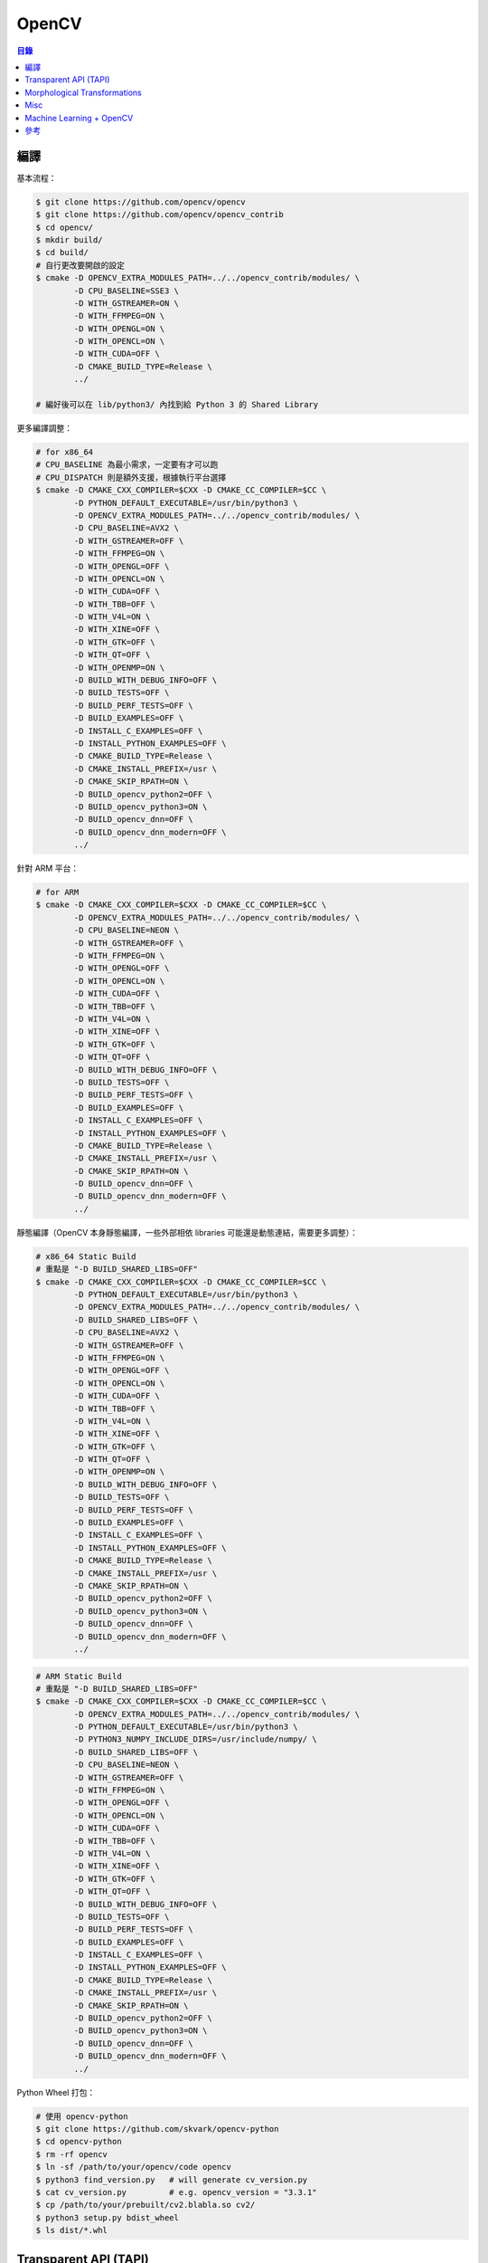 ========================================
OpenCV
========================================


.. contents:: 目錄


編譯
========================================

基本流程：

.. code-block:: sh

    $ git clone https://github.com/opencv/opencv
    $ git clone https://github.com/opencv/opencv_contrib
    $ cd opencv/
    $ mkdir build/
    $ cd build/
    # 自行更改要開啟的設定
    $ cmake -D OPENCV_EXTRA_MODULES_PATH=../../opencv_contrib/modules/ \
            -D CPU_BASELINE=SSE3 \
            -D WITH_GSTREAMER=ON \
            -D WITH_FFMPEG=ON \
            -D WITH_OPENGL=ON \
            -D WITH_OPENCL=ON \
            -D WITH_CUDA=OFF \
            -D CMAKE_BUILD_TYPE=Release \
            ../

    # 編好後可以在 lib/python3/ 內找到給 Python 3 的 Shared Library


更多編譯調整：

.. code-block:: sh

    # for x86_64
    # CPU_BASELINE 為最小需求，一定要有才可以跑
    # CPU_DISPATCH 則是額外支援，根據執行平台選擇
    $ cmake -D CMAKE_CXX_COMPILER=$CXX -D CMAKE_CC_COMPILER=$CC \
            -D PYTHON_DEFAULT_EXECUTABLE=/usr/bin/python3 \
            -D OPENCV_EXTRA_MODULES_PATH=../../opencv_contrib/modules/ \
            -D CPU_BASELINE=AVX2 \
            -D WITH_GSTREAMER=OFF \
            -D WITH_FFMPEG=ON \
            -D WITH_OPENGL=OFF \
            -D WITH_OPENCL=ON \
            -D WITH_CUDA=OFF \
            -D WITH_TBB=OFF \
            -D WITH_V4L=ON \
            -D WITH_XINE=OFF \
            -D WITH_GTK=OFF \
            -D WITH_QT=OFF \
            -D WITH_OPENMP=ON \
            -D BUILD_WITH_DEBUG_INFO=OFF \
            -D BUILD_TESTS=OFF \
            -D BUILD_PERF_TESTS=OFF \
            -D BUILD_EXAMPLES=OFF \
            -D INSTALL_C_EXAMPLES=OFF \
            -D INSTALL_PYTHON_EXAMPLES=OFF \
            -D CMAKE_BUILD_TYPE=Release \
            -D CMAKE_INSTALL_PREFIX=/usr \
            -D CMAKE_SKIP_RPATH=ON \
            -D BUILD_opencv_python2=OFF \
            -D BUILD_opencv_python3=ON \
            -D BUILD_opencv_dnn=OFF \
            -D BUILD_opencv_dnn_modern=OFF \
            ../


針對 ARM 平台：

.. code-block:: sh

    # for ARM
    $ cmake -D CMAKE_CXX_COMPILER=$CXX -D CMAKE_CC_COMPILER=$CC \
            -D OPENCV_EXTRA_MODULES_PATH=../../opencv_contrib/modules/ \
            -D CPU_BASELINE=NEON \
            -D WITH_GSTREAMER=OFF \
            -D WITH_FFMPEG=ON \
            -D WITH_OPENGL=OFF \
            -D WITH_OPENCL=ON \
            -D WITH_CUDA=OFF \
            -D WITH_TBB=OFF \
            -D WITH_V4L=ON \
            -D WITH_XINE=OFF \
            -D WITH_GTK=OFF \
            -D WITH_QT=OFF \
            -D BUILD_WITH_DEBUG_INFO=OFF \
            -D BUILD_TESTS=OFF \
            -D BUILD_PERF_TESTS=OFF \
            -D BUILD_EXAMPLES=OFF \
            -D INSTALL_C_EXAMPLES=OFF \
            -D INSTALL_PYTHON_EXAMPLES=OFF \
            -D CMAKE_BUILD_TYPE=Release \
            -D CMAKE_INSTALL_PREFIX=/usr \
            -D CMAKE_SKIP_RPATH=ON \
            -D BUILD_opencv_dnn=OFF \
            -D BUILD_opencv_dnn_modern=OFF \
            ../


靜態編譯（OpenCV 本身靜態編譯，一些外部相依 libraries 可能還是動態連結，需要更多調整）：

.. code-block:: sh

    # x86_64 Static Build
    # 重點是 "-D BUILD_SHARED_LIBS=OFF"
    $ cmake -D CMAKE_CXX_COMPILER=$CXX -D CMAKE_CC_COMPILER=$CC \
            -D PYTHON_DEFAULT_EXECUTABLE=/usr/bin/python3 \
            -D OPENCV_EXTRA_MODULES_PATH=../../opencv_contrib/modules/ \
            -D BUILD_SHARED_LIBS=OFF \
            -D CPU_BASELINE=AVX2 \
            -D WITH_GSTREAMER=OFF \
            -D WITH_FFMPEG=ON \
            -D WITH_OPENGL=OFF \
            -D WITH_OPENCL=ON \
            -D WITH_CUDA=OFF \
            -D WITH_TBB=OFF \
            -D WITH_V4L=ON \
            -D WITH_XINE=OFF \
            -D WITH_GTK=OFF \
            -D WITH_QT=OFF \
            -D WITH_OPENMP=ON \
            -D BUILD_WITH_DEBUG_INFO=OFF \
            -D BUILD_TESTS=OFF \
            -D BUILD_PERF_TESTS=OFF \
            -D BUILD_EXAMPLES=OFF \
            -D INSTALL_C_EXAMPLES=OFF \
            -D INSTALL_PYTHON_EXAMPLES=OFF \
            -D CMAKE_BUILD_TYPE=Release \
            -D CMAKE_INSTALL_PREFIX=/usr \
            -D CMAKE_SKIP_RPATH=ON \
            -D BUILD_opencv_python2=OFF \
            -D BUILD_opencv_python3=ON \
            -D BUILD_opencv_dnn=OFF \
            -D BUILD_opencv_dnn_modern=OFF \
            ../


.. code-block:: sh

    # ARM Static Build
    # 重點是 "-D BUILD_SHARED_LIBS=OFF"
    $ cmake -D CMAKE_CXX_COMPILER=$CXX -D CMAKE_CC_COMPILER=$CC \
            -D OPENCV_EXTRA_MODULES_PATH=../../opencv_contrib/modules/ \
            -D PYTHON_DEFAULT_EXECUTABLE=/usr/bin/python3 \
            -D PYTHON3_NUMPY_INCLUDE_DIRS=/usr/include/numpy/ \
            -D BUILD_SHARED_LIBS=OFF \
            -D CPU_BASELINE=NEON \
            -D WITH_GSTREAMER=OFF \
            -D WITH_FFMPEG=ON \
            -D WITH_OPENGL=OFF \
            -D WITH_OPENCL=ON \
            -D WITH_CUDA=OFF \
            -D WITH_TBB=OFF \
            -D WITH_V4L=ON \
            -D WITH_XINE=OFF \
            -D WITH_GTK=OFF \
            -D WITH_QT=OFF \
            -D BUILD_WITH_DEBUG_INFO=OFF \
            -D BUILD_TESTS=OFF \
            -D BUILD_PERF_TESTS=OFF \
            -D BUILD_EXAMPLES=OFF \
            -D INSTALL_C_EXAMPLES=OFF \
            -D INSTALL_PYTHON_EXAMPLES=OFF \
            -D CMAKE_BUILD_TYPE=Release \
            -D CMAKE_INSTALL_PREFIX=/usr \
            -D CMAKE_SKIP_RPATH=ON \
            -D BUILD_opencv_python2=OFF \
            -D BUILD_opencv_python3=ON \
            -D BUILD_opencv_dnn=OFF \
            -D BUILD_opencv_dnn_modern=OFF \
            ../


Python Wheel 打包：

.. code-block:: sh

    # 使用 opencv-python
    $ git clone https://github.com/skvark/opencv-python
    $ cd opencv-python
    $ rm -rf opencv
    $ ln -sf /path/to/your/opencv/code opencv
    $ python3 find_version.py   # will generate cv_version.py
    $ cat cv_version.py         # e.g. opencv_version = "3.3.1"
    $ cp /path/to/your/prebuilt/cv2.blabla.so cv2/
    $ python3 setup.py bdist_wheel
    $ ls dist/*.whl



Transparent API (TAPI)
========================================

Transparent API 是 OpenCV 3 加入的一層抽象化，
方便為現有演算法做出各平台的特製。


參考：

* `OpenCV - OpenCL <https://opencv.org/platforms/opencl.html>`_
* `OpenCV 3 - Transparent API <https://github.com/opencv/opencv/wiki/Opencv3#transparent-api>`_
* `Learn OpenCV - OpenCV Transparent API <https://www.learnopencv.com/opencv-transparent-api/>`_
* `T-API python support implemented by PolarNick239 · Pull Request #6078 <https://github.com/opencv/opencv/pull/6078>`_



Morphological Transformations
========================================

在進行圖像處理時，
適當套用一些 Morphological Transformations 可以改善後續處理的結果，
例如在做物件追蹤時，先比較圖像，抽出有變動的部份（Background Subtraction），
接著做一些 Morphological Transformations，
再找出輪廓（findContours），
最後丟給物件追蹤（Object Tracking），
中間的圖像處理就可以對後續追蹤有不少的影響。


常用範例：

* Erosion：變細
* Dilation：變粗
* Opening：去除外圍雜訊
* Closing：補足內在漏洞
* White Tophat
* Black Tophat
* Skeletonize
* Convex Hull


參考：

* `OpenCV - Morphological Transformations <https://docs.opencv.org/trunk/d9/d61/tutorial_py_morphological_ops.html>`_
* `OpenCV - Structural Analysis and Shape Descriptors <https://docs.opencv.org/trunk/d3/dc0/group__imgproc__shape.html>`_
* `Morphological Filtering <http://scikit-image.org/docs/dev/auto_examples/xx_applications/plot_morphology.html>`_



Misc
========================================

OpenCV 的 ``VideoCapture`` 、 ``VideoWrite`` 可以直接放入 GStreamer Pipeline 來用



Machine Learning + OpenCV
========================================

* `Machine Learning for OpenCV <https://github.com/mbeyeler/opencv-machine-learning>`_



參考
========================================

* `OpenCV - CPU optimizations build options <https://github.com/opencv/opencv/wiki/CPU-optimizations-build-options>`_
